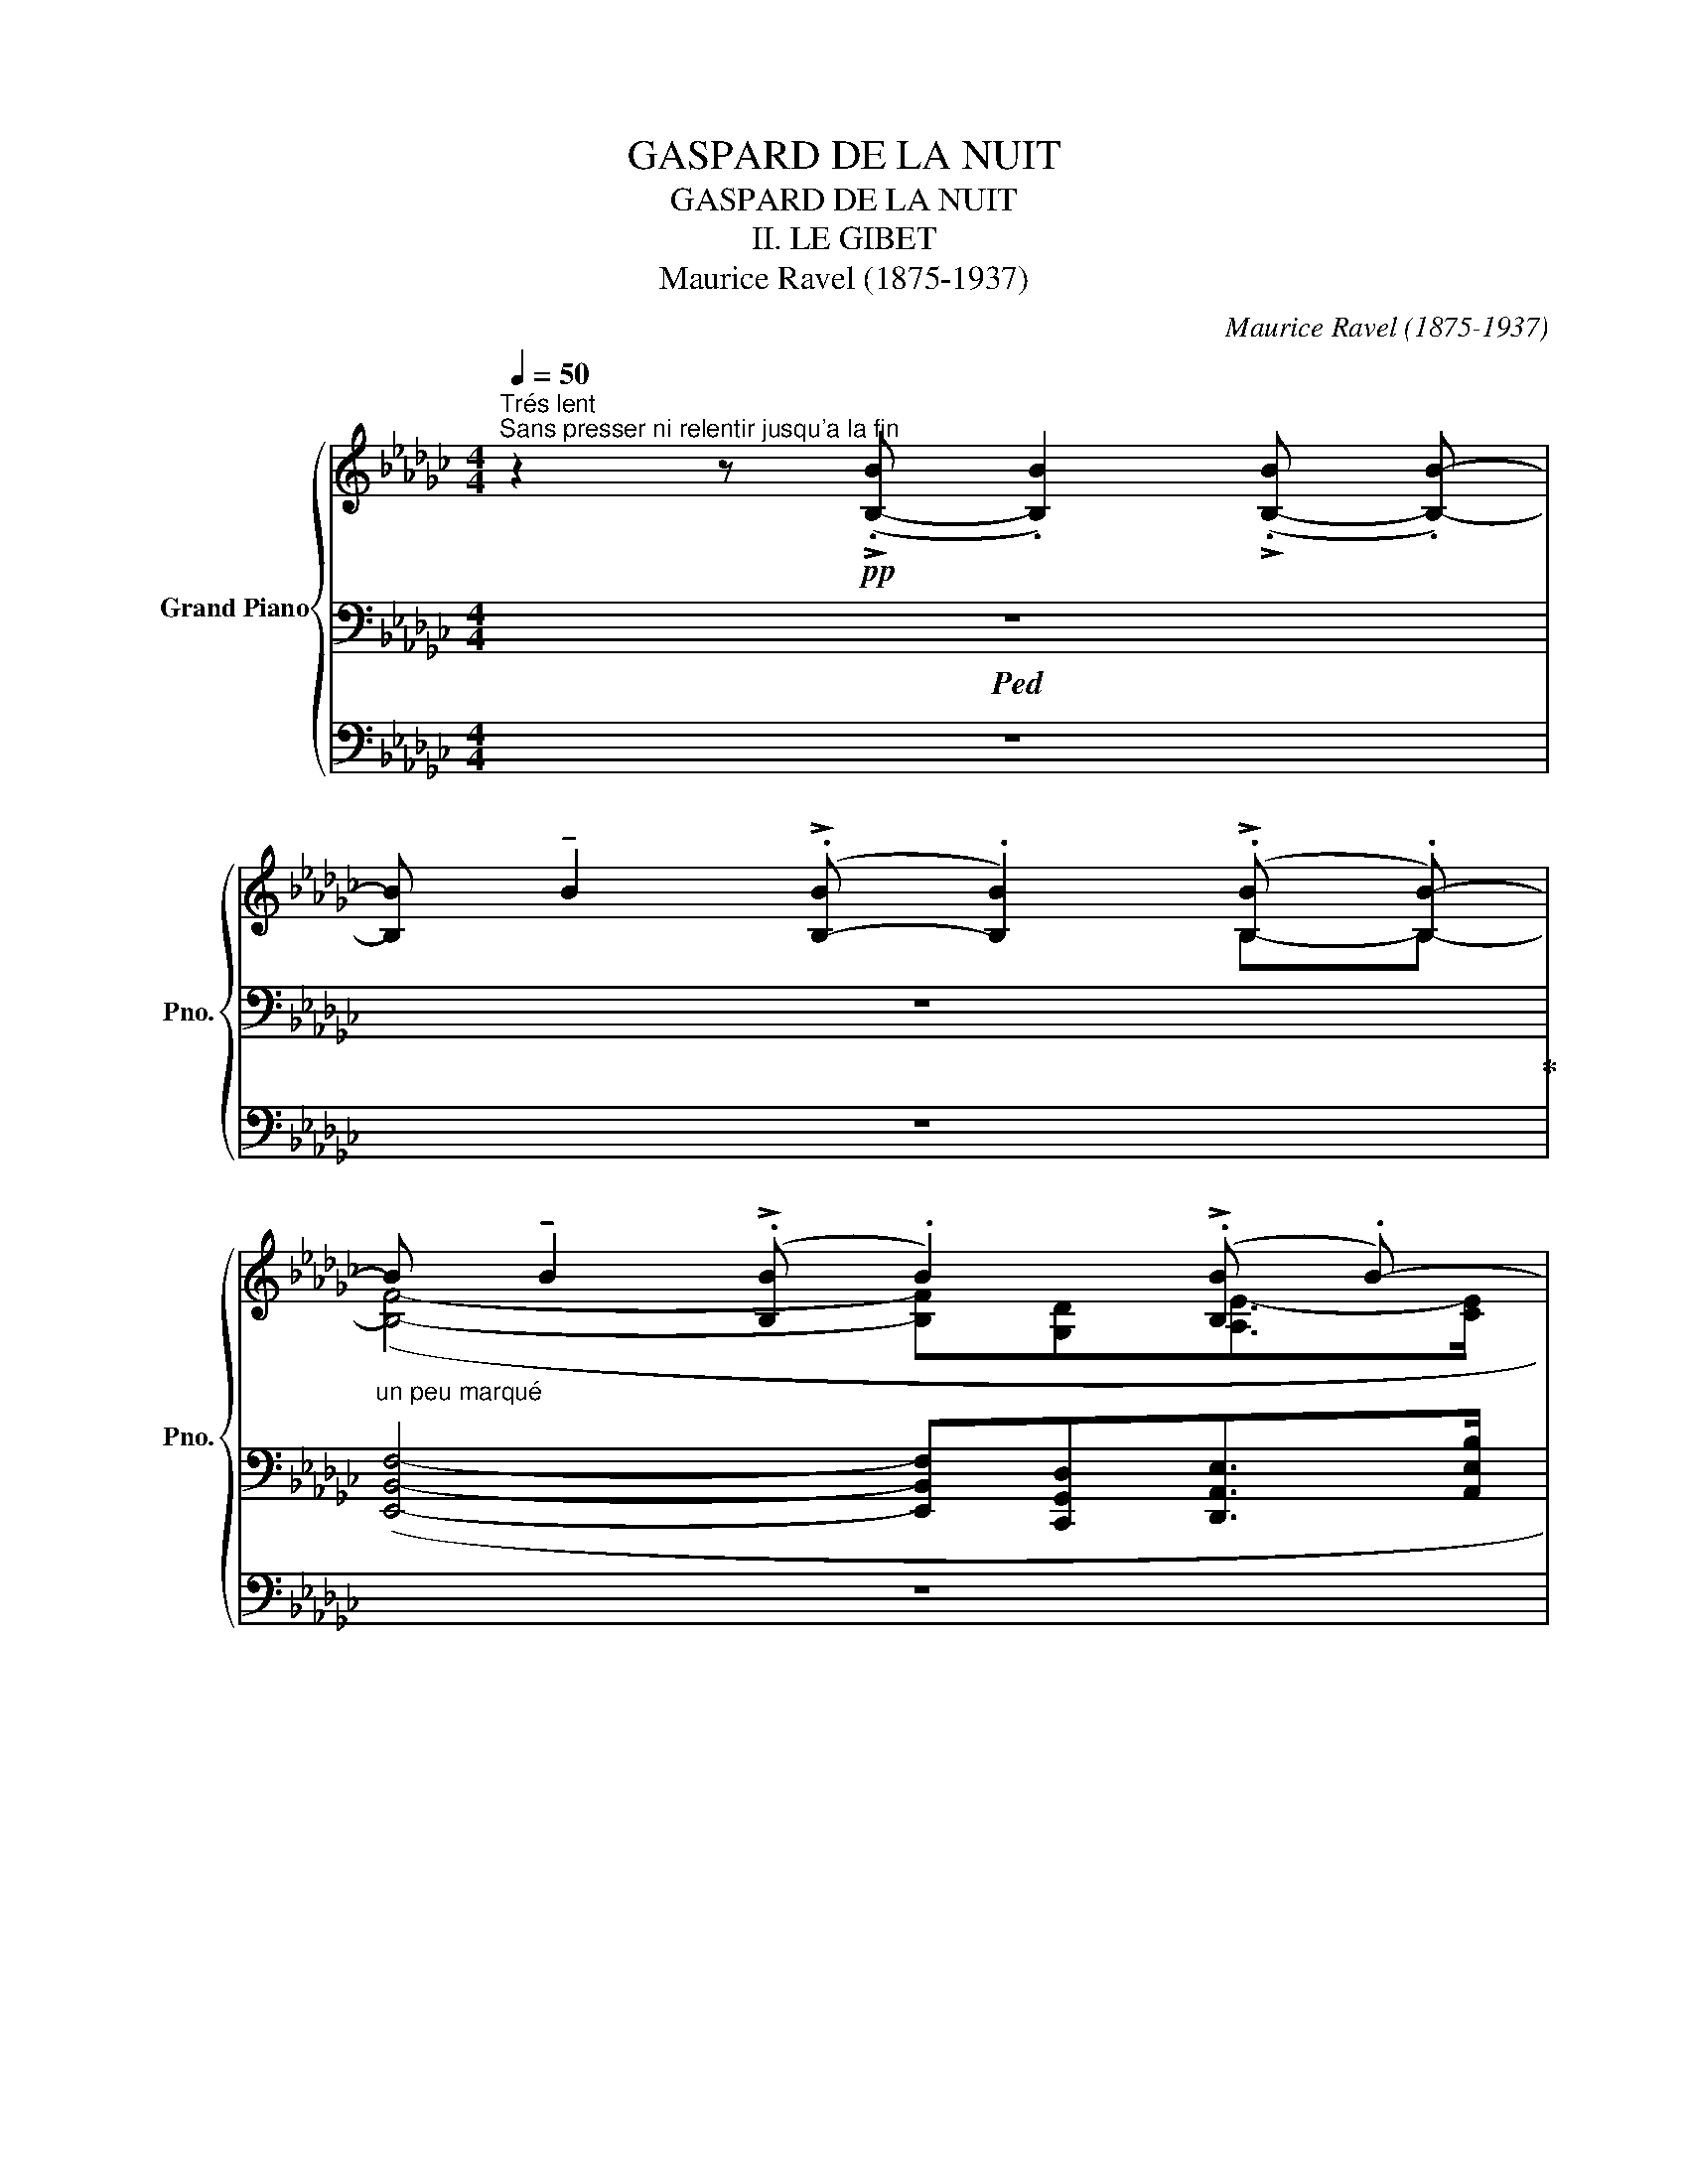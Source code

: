 X:1
T:GASPARD DE LA NUIT
T:GASPARD DE LA NUIT 
T:II. LE GIBET
T:Maurice Ravel (1875-1937) 
C:Maurice Ravel (1875-1937)
%%score { ( 1 4 7 ) | ( 2 5 8 ) | ( 3 6 ) }
L:1/8
Q:1/4=50
M:4/4
K:Gb
V:1 treble nm="Grand Piano" snm="Pno."
V:4 treble 
V:7 treble 
V:2 bass 
V:5 bass 
V:8 bass 
V:3 bass 
V:6 bass 
V:1
"^Trés lent""^Sans presser ni relentir jusqu'a la fin" z2 z!pp! (!>!.[B,-B] .[B,B]2) (!>!.[B,-B] .[B,B]-) | %1
[B,B] !tenuto!B2 (!>!.[B,-B] .[B,B]2) (!>!.[B,B] .[B,B-]) | %2
"_un peu marqué"B !tenuto!B2 (!>!.[B,B] .B2) (!>!.[B,B] .B-) | %3
 B !tenuto!B2 (!>!.[B,B] .B2) (!>!.[B,B] .B-) |B !tenuto!B2 (!>!.[B,-B] .[B,B]2) z2 | %5
!p!"_expressif" x8 | _F6 (!>!.[B,B] .[B,B-]) | B !tenuto!B2 (!>!.[B,B] .B2) (!>!.[B,B] .B-) | %8
B !tenuto!B2 (!>!.[B,-B] .[B,B]2) z2 |!p!"_expressif" ([d_f]>[eg] [df]2 [fa][e=g][=ce]>[e_g] | %10
 [eg]2 [d_f]6) |!p!!<(! ([Acea]4- [Acea][=E_A=B=e][FA=cf]>!<)!!mp!!>(![_B=dgb]!>)! | %12
!p! [A_cea]4- [Acea]!<(![=E_A=B=e] (3[FA=cf]!<)!!mp!!>(![_B=dgb][=A_df=a]!>)! | %13
!p! [_A_ce_a]4-) [Acea]!>(! ([GB=dg]2!>)!!pp! [FA=cf]) |[M:3/4] x6 | x6 | %16
[M:4/4]!mf!!<(! ([d_fad']4- [dfad'][=A=c=e=a][Bd=fb]>!<)!!f!!>(![_e=g_c'e']!>)! | %17
!mf! [d_fad']4- [dfad']!<(![=A=c=e=a] (3[Bd=fb]!<)!!f!!>(![_e=g_c'e'][=d_gb=d']!>)! | %18
!mp! [_d_fa_d']4- [dfad']!>(! ([!courtesy!_ce=g!courtesy!_c']2!>)!!pp! .[Bd=fb])) | %19
"_un peu en dehors" z!ppp!!8va(! ([__e'g'c''_f''][ae'g'c''][gc'_f'a']!8va)! [_fae'g'][__egc'f'][Aegc'][Gcfa] | %20
 [A__eg][Gc_f][Gc][_FA] [__EG][D=F][=C=E][_C_E]) | %21
 ([__EG][D=F][=C=E][_C_E] [__EG][DF][=C=E][_C_E]) | %22
[K:C] z!ppp!!8va(! [d'^g'b'e''][be'=g'^c''][^gd'!courtesy!=f'^a']!8va)! [fbe'g'][dgbe'][Be=g^c'][df^a] | %23
 x !tenuto!^A2 (!>!.A .A2) (!>!.A .A-) | A !tenuto!^A2 (!>!.A .A2) (!>!.A .A-) |A z z2 z4 | z8 | %27
[M:6/4]!pp!"^un peu en dehors, mais sans expression" (f2 e4- ef ^c2 f2 | f2 e4) (ef g2 fe | %29
[M:4/4]!>(! (!>!e2!>)! d2)) z4 | z4 z ([Ff]2 [Gg] | %31
[M:5/4] [Aa]2!<(! [Gg]2- [Gg][Aa]!<)!!p! [cc']2!>(! [_B_b][Aa] |[M:4/4] [Aa]2!>)!!pp! [Gg]6) | %33
!>(! (!>!A2!>)! G2- GAc_B) | %34
[K:Gb]!pp! z ([egbe']3-!<(! [egbe'][=Beg=b] [=ceg=c']>!<)!!p!!>(![f_bd'f'])!>)! | %35
!pp! ([egbe']4- [egbe']!<(![=Beg=b] (3[=ceg=c']!<)!!p!!>(![fac'f'][=e=g=b=e']) | %36
 ([_e_g_b_e']3 [egb]!>)!!pp!!<(! [A=cea]2 [Gdg][Aea]!<)! | %37
[M:3/4]!p!!>(! [d-gbd'][degb]!>)!!pp! [FA=cf]2!<(! [EGe][FAcf]!<)! | %38
[M:4/4]!p!!>(! [A=cea]3 [Geg] [EGBe]2 [EGB]2!>)! | %39
 z)!ppp!!8va(! ([_f'b'd''g''][bf'a'd''][ad'g'b']!8va)! [gbf'a'][_fbd'g'][dgbe'][Bfad'] | %40
 [Adgb][GB_fa][_FB-dg][DGBe] [Dd]2) x2 | x [Dd]2 x x2 d2 | %42
 x [Dd]2 x z!ppp! ([_fbd'g'][dgbe'][Bfad'] | %43
 [Adgb][GB_fa][_Fdg][DGe]!mp! [DBd]) !tenuto!B2 (!>!.B | .B2) (!>!.B .B2) (!>!.B .B2) | %45
!mp!!>(! (!>!.B .B2)!>)! (!>!.B .B2) (!>!.B .B-) |!p!!>(!B !tenuto!B2!>)! (!>!.B .B2) (!>!.B .B-) | %47
!pp!!>(!B !tenuto!B2!>)! (!>!.B .B2) (!>!.B .B-) | %48
!pp!!>(! B !tenuto!B2!>)! (!>!.B .B2) (!>!.B .B-) | %49
!ppp!!>(!B !tenuto!B2!>)! (!>!.B .B2) (!>!.[B,-B] .[B,B]-) | %50
[B,B]!>(! !tenuto!B2 !>!.[B,-B] .[B,B]2 !>!.[B,-B] .[B,B]- |[B,B]!>)! z z2 z4 |] %52
V:2
!ped! z8 | z8!ped-up! | x8 | x8 | x6[K:treble] (!>!.[B,-B] .[B,B]-) | %5
[B,B] !tenuto![B,B]2 (!>!.[B,-B] .[B,B]2) (!>!.[B,-B] .[B,B]-) | %6
[B,B] !tenuto![B,B]2!pp! (!>!.[B,-B] .[B,B]2) z2 |[K:bass] x8 | x6[K:treble] (!>!.[B,-B].[B,B]-) | %9
[B,B] !tenuto![B,B]2 (!>!.[B,-B] .[B,B]2) (!>!.[B,-B].[B,B]-) | %10
[B,B] !tenuto![B,B]2!pp! (!>!.[B,-B] .[B,B]2) z2 |[K:bass]!p! x3 B,- B,2 x2 | x3 B,- B,2 x2 | x8 | %14
[M:3/4]!pp! ([E,A,]4 [B,,E,]2) | ([E,A,]4 [B,,E,]2) | %16
[M:4/4][K:treble] ([B,_FA]4- [B,FA][^F,=C=E][=G,D=F]>[D=G_c] | %17
 [D_FA]4- [DFA][^F,=C=E] (3[=G,D=F][D=G_c][=C_GB] | %18
 [B,_FA]4- [B,FA]!>(! ([B,E=G]2!>)!!pp! [=G,D=F])) | %19
 z/ !tenuto![B,B]/- [B,B]3/2 (!>!.B/- .B/).B/- B2 (!>!.B .B-) | %20
B !tenuto!B2[K:bass] x ([_F,A,][D,=F,][=D,^F,][_C,_E,] | %21
 [_F,A,][D,=F,][=D,^F,][_C,_E,] [_F,A,][_D,=F,][=D,^F,][_C,_E,]) | %22
[K:C][K:treble] z/ !tenuto![^A,^A]/- [A,A]3/2 (!>!.A/- .A/).A/- A2 (!>!.A .A-) | %23
A z2 z [B,E-][_B,E=A][^A,E^G][_A,D=G] | %24
 [^^F,^C^F][^F,^B,^E] [=B,=E-][_B,EA][^A,E^G][_A,D=G][^^F,CF][^F,^B,^E] | %25
[K:bass]!p!"^un peu marqué"!>(! (!>!=E2!>)! D6) |!>(! (!>!=E2!>)! D6) |[M:6/4] z12 | %28
 z2 z2 z [A,^CG]- [A,CG]6 |[M:4/4]!>(!{/=E} (E2!>)! D2) x4 | %30
!>(! (!>!E2!>)! D2) x2[I:staff +1] (.[_B,-_B] .[B,B]-) | %31
[M:5/4][I:staff -1][K:treble][B,B] !tenuto![_B,_B]2 (.[B,-B] .[B,B]2) (.[B,-B] .[B,B]2) [B,B]- | %32
[M:4/4][B,B] !tenuto![_B,_B]2 (.[B,-B] .[B,B]2) (.[B,-B] .[B,B]-) | %33
 [B,B] !tenuto![_B,_B]2 (.[B,-B] .[B,B]2) [B,-B] B,- | %34
[K:Gb][B,B] (!>!.[B,-B] .[B,B]2) (!>!.[B,-B] .[B,B]2) !>![_B,B]- | %35
 [B,B]2 (!>!.[B,-B] .[B,B]2) (!>!.[B,-B] .[B,B]2) | ([=C_E_GB]3 [B,EG] [A,CE]2 [G,B,E][A,CE] | %37
[M:3/4] [DGB][B,EG][K:bass] [F,A,B,=C]2 [E,G,B,][F,A,B,C] | %38
[M:4/4] [A,B,=CE]3 [G,E] [E,G,]2 [B,,E,G,]2) | x3 (!>!.B, .B,2) (.B[I:staff -1] .B) | %40
[I:staff +1] x8[K:treble] | x8 | x4[K:bass] z ([_F,,-B,,G,][F,,D,B,][D,_F] | %43
 [G,D][B,-_F][A,B,D][_F,B,] [D,G,B,]4) | z8 | [B,,E,A,B,]8 | [A,,=C,G,]8 | %47
 ([E,,B,,F,]4- [E,,B,,F,][C,,G,,D,][D,,A,,E,]>[A,,C,E,B,] | %48
 [E,,B,,F,]4-) [E,,B,,F,]([C,,G,,D,][D,,A,,E,]>[A,,C,E,B,] | ((([E,,B,,F,]8)!ped! | z8))) | %51
 z8!ped-up! |] %52
V:3
 z8 | z8 | z8 | z8 | z8 | z8 | z8 | z8 | z8 | z8 | z8 | z2 [B,,,B,,]6- | [B,,,B,,]2 [B,,,B,,]6- | %13
 [B,,,B,,]2 [B,,,B,,]6 |[M:3/4] ([E,,B,,]4 [B,,,F,,]2) | ([E,,B,,]4 [B,,,F,,]2) | %16
[M:4/4]{/[E,,B,,]} [E,,B,,]4 z4 | z8 | z8 | %19
 z!ppp! ([A,,__E,C][C,_F,__E][E,A,_F] [F,A,E][A,EG][CF][EG] | %20
 [C_F][A,__E][I:staff -1][F,A,__E][C,G,C])[I:staff +1] x4 | z8 | %22
[K:C]!pp! z ([B,,F,D][D,-^G,E][D,B,F] [F,D=G][^G,D^G][B,D][B,E] | %23
 [G,DF][F,B,D][D,^G,B,][B,,=G,] [=G,,F,][=C,,E,][^F,,,^F,,][_B,,,_B,,] | %24
 ^D,,^G,, [=G,,=F,][C,,E,][^F,,,^F,,][_B,,,_B,,]D,,[^G,,,^G,,]) | %25
 z !tenuto![^A,^A]2 (.[A,-A] .[A,A]2) (.[A,-A] .[A,A]-) | %26
[A,A] !tenuto![^A,^A]2 (.[A,-A] .[A,A]2) (.[A,-A] .[A,A]-) | %27
[M:6/4] [x_B,_B] !tenuto![B,B]2 (.[B,-B] .[B,B]2) (.[B,-B] .[B,B]2) (.[B,-B] .[B,B]2) | %28
 (.[_B,-_B] .[B,B]2) (.[B,-B] .[B,B]2) (.[B,-B] .[B,B]2) !tenuto![B,B]2 [B,B]- | %29
[M:4/4][B,B] !tenuto![^A,^A]2 (.[A,-A] .[A,A]2) (.[A,-A] .[A,A]-) | %30
 [x_B,_B] !tenuto![B,B]2 (.[B,-B] .[B,B]2) x2 |[M:5/4] [G,,D,_B,]6- [G,,D,B,]4 | %32
[M:4/4]{/[_E,,_B,,]} [E,,B,,]8 | [_E,,_B,,]8 |[K:Gb] [=C,,-=C,-E,G,B,]8 | %35
 [C,,C,][=C,,=C,]- [C,,C,]6- | [C,,C,][=C,,=C,]- [C,,C,]6- |[M:3/4] [C,,C,]6- | %38
[M:4/4] [C,,C,][=C,,=C,]- [C,,C,]6 |!pp!!8vb(! [B,,,,B,,,]8- | [B,,,,B,,,]4 ([B,,,,-B,,,]4 | %41
 [B,,,,B,,,]8-) | [B,,,,B,,,]4 [B,,,,B,,,]4- | [B,,,,B,,,]6- [B,,,,B,,,][B,,,,B,,,]- | %44
 [B,,,,B,,,]8- | [B,,,,B,,,]3 [B,,,,B,,,]- [B,,,,B,,,]4- | %46
 [B,,,,B,,,]3 [B,,,,B,,,]- [B,,,,B,,,]4- | [B,,,,B,,,]3 B,,,,- B,,,,4- | B,,,,3 B,,,,- B,,,,4- | %49
 B,,,,3 B,,,,- (B,,,,4!8vb)! | z8) | z8 |] %52
V:4
 x8 | x6 B,-B,- | ([B,F]4- [B,F][G,D][A,E-]>[CE] | [B,F]4- [B,F][G,D][A,E-]>[CE] | [B,F]8) | %5
 (d>e d2 _fe=c>e | e2 d4) B,-B,- | ([B,F]4- [B,F][G,D][A,E-]>[CE] | [B,F]8) | x8 | %10
 x6 (!>!.[B,-B] .[B,B]-) | [B,B] !tenuto![B,B]2 (!>!.B .B2) (!>!._B .B-) | %12
B !tenuto![B,B]2 (!>!.B .B2) (!>!._B .B-) |B !tenuto![B,B]2 (!>!.[B,-B] .[B,B]2) (!>!.B .[xB]-) | %14
[M:3/4] [B,B] (!>!.[B,-B] .[B,B]3) !tenuto![B,B]- | [B,B] (!>!.[B,-B] .[B,B]3) !tenuto![B,B]- | %16
[M:4/4][B,B] !tenuto![B,B]2 (!>!.B .B2) (!>!.B .B-) |B !tenuto![B,B]2 (!>!.B .B2) (!>!.B x) | %18
 B !tenuto![B,B]2 (!>!.[B,-B] .[B,B]2)[I:staff +1] (!>!.B[I:staff -1].B) | x!8va(! x3!8va)! x4 | %20
 x3 (!>!.[B,-B] .[B,B]2) (.B .B-) | B !tenuto!B2 (!>!.B .B2) (!>!.B .B) | %22
[K:C] x!8va(! x3!8va)! x4 | [Be=g][Fe][E=G^c][DF] z4 | x8 | x8 | x8 |[M:6/4] x12 | x12 | %29
[M:4/4] x8 | x8 |[M:5/4] x10 |[M:4/4]{/[G,_DF]} [G,DF]8 | [G,_D_F]8 |[K:Gb] x8 | x8 | %36
 z (!>!.[B,-B] .[B,B]2) (.B .B2) .B |[M:3/4][I:staff +1] B2[I:staff -1] (!>!.B .B2) B | %38
[M:4/4] B2 [B,B-]2[I:staff +1] (!>!.B, .B,2)[I:staff -1] .B,- | [B,_FBd]4 x4 | %40
 x (!>!.B .B2) !tenuto![B,B]2 (!>!.[B,-B] .[B,B]-) | %41
[B,B] !tenuto![B,B]2 (!>!.[B,-B] .[B,B]2) (!>!.[B,-B] .[B,B]-) | %42
 [B,B] [B,B]2 (!>!.[B,-B] .[B,B]2) z2 | x (!>!.B .B2){/!>!_F} (F2 B,2-) | B,4 _F4 | (!>!E2 B,6) | %46
 (!>!=D2 B,6) | (!>!_D2 B,6) | (!>!D2 B,6) | (!>!D2 B,6) | x8 | x8 |] %52
V:5
 x8 | x8 | ([E,,B,,F,]4- [E,,B,,F,][C,,G,,D,][D,,A,,E,]>[A,,E,B,] | %3
 [E,,B,,F,]4- [E,,B,,F,][C,,G,,D,][D,,A,,E,]>[A,,E,B,] | [E,,B,,F,]8)[K:treble] | (D>E D2 _FE=C>E | %6
 E2 D6) |[K:bass] ([E,,B,,F,]4- [E,,B,,F,][C,,G,,D,][D,,A,,E,]>[A,,E,B,] | [E,,B,,F,]8)[K:treble] | %9
 ([D_F]>[EG] [DF]2 [FA][E=G][=CE]>[E_G] | [EG]2 [D_F]4) x2 | %11
[K:bass] ([!courtesy!=F,CE]4- [F,CE][^C,_A,=B,][=D,A,_B,=C]>[A,B,=DG] | %12
 [F,CE]4- [F,CE][^C,_A,=B,] (3[=D,A,_B,=C][A,-B,-=DG][A,B,_DF] | %13
 [F,CE]4-) [F,CE]!>(! ([F,B,=D]2!>)!!pp! [=D,A,B,=C]) |[M:3/4] x6 | x6 | %16
[M:4/4][K:treble] x3 B,- B,2 B,- B,- |B, x2 B,- B,2 B, .[B,B]- | [B,B] x x2 x4 | x8 | %20
 x2[K:bass] x2 A,,4- | A,,4 A,,4 |[K:C][K:treble] x8 | x8 | x8 |[K:bass] [^E,B,]8 | [^E,B,]8 | %27
[M:6/4] x12 | x12 |[M:4/4]{/[^E,B,]} [E,B,]8 | [D,_A,]8 |[M:5/4][K:treble] x10 |[M:4/4] x8 | x8 | %34
[K:Gb] x ([EGB]3- [EGB][=B,EG] [=CEG]>[FGd]) | ([EGB]4- [EGB][=B,EG] (3[=CEG][FA=c][=E=G=B]) | x8 | %37
[M:3/4] x2[K:bass] x4 |[M:4/4] x8 | z ([B,,_F,D][D,-G,E][D,_F] [F,G][F,DA][A,DB][B,DA] | %40
 [DG][B,-_F][A,B,D][_F,B,])[K:treble]!mp! z (!>![_F,_F]3- | %41
 [F,F]>[G,G] [_F,_F]2 [A,A][=G,=G] [D,D]>[_G,_G] | [G,G]2 [_F,_F]4)[K:bass] (!>!.B, .B,-) | %43
B, x x2 x4 | x8 | x8 | x8 | x8 | x8 | x8 | x8 | x8 |] %52
V:6
 x8 | x8 | x8 | x8 | x8 | x8 | x8 | x8 | x8 | x8 | x8 | x8 | x8 | x8 |[M:3/4] x6 | x6 | %16
[M:4/4] z2 [E,,,E,,]6- | [E,,,E,,]2 [E,,,E,,]6- | [E,,,E,,]2 [E,,,E,,]6 | [A,,,A,,]8- | %20
 [A,,,A,,]8 | x8 |[K:C] [G,,,G,,]8- | [G,,,G,,]8 | x8 | [^C,,,^C,,]8 | [^C,,,^C,,]8 |[M:6/4] x12 | %28
 x12 |[M:4/4]{/[^C,,^C,]} [C,,C,]8 | [_B,,,_B,,]8 |[M:5/4] x10 |[M:4/4] x8 | x8 |[K:Gb] x8 | x8 | %36
 x8 |[M:3/4] x6 |[M:4/4] x8 |!8vb(! x8 | x8 | [B,,,B,,]8 | x8 | x8 | x8 | x8 | x8 | x8 | x8 | %49
 x8!8vb)! | x8 | x x7 |] %52
V:7
 x8 | x8 | x8 | x8 | x8 | x8 | x8 | x8 | x8 | x8 | x8 | x8 | x8 | x8 |[M:3/4] x6 | x6 |[M:4/4] x8 | %17
 x8 | x8 | x!8va(! x3!8va)! x4 | x8 | x8 |[K:C] x!8va(! x3!8va)! x4 | x8 | x8 | x8 | x8 | %27
[M:6/4] x12 | x12 |[M:4/4] x8 | x8 |[M:5/4] x10 |[M:4/4] x8 | x6 _F2 |[K:Gb] x8 | x8 | x8 | %37
[M:3/4] x6 |[M:4/4] x8 | x!8va(! x3!8va)! x4 | x8 | x8 | x8 | x8 | x8 | x8 | x8 | x8 | x8 | x8 | %50
 x8 | x8 |] %52
V:8
 x8 | x8 | x8 | x8 | x6[K:treble] x2 | x8 | x8 |[K:bass] x8 | x6[K:treble] x2 | x8 | x8 | %11
[K:bass] x8 | x8 | x8 |[M:3/4] x6 | x6 |[M:4/4][K:treble] x8 | x8 | x8 | x8 | x2[K:bass] x6 | x8 | %22
[K:C][K:treble] x8 | x8 | x8 |[K:bass] x8 | x8 |[M:6/4] x12 | x12 |[M:4/4] x8 | x8 | %31
[M:5/4][K:treble] x10 |[M:4/4] x8 | x8 |[K:Gb] x8 | x7 _B,- | B, x7 |[M:3/4] x2[K:bass] x4 | %38
[M:4/4] x8 | x8 | x4[K:treble] x4 | x8 | x4[K:bass] x4 | x8 | x8 | x8 | x8 | x8 | x8 | x8 | x8 | %51
 x8 |] %52

